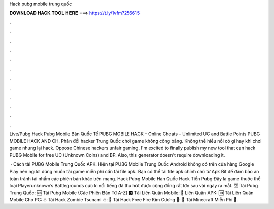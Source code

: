 Hack pubg mobile trung quốc



𝐃𝐎𝐖𝐍𝐋𝐎𝐀𝐃 𝐇𝐀𝐂𝐊 𝐓𝐎𝐎𝐋 𝐇𝐄𝐑𝐄 ===> https://t.ly/1vfm?256615



.



.



.



.



.



.



.



.



.



.



.



.

Live/Pubg Hack Pubg Mobile Bản Quốc Tế PUBG MOBILE HACK – Online Cheats – Unlimited UC and Battle Points PUBG MOBILE HACK AND CH. Phản đối hacker Trung Quốc chơi game không công bằng. Không thể hiểu nổi có gì hay khi chơi game nhưng lại hack. Oppose Chinese hackers unfair gaming. I'm excited to finally publish my new tool that can hack PUBG Mobile for free UC (Unknown Coins) and BP. Also, this generator doesn't require downloading it.

 · Cách tải PUBG Mobile Trung Quốc APK. Hiện tại PUBG Mobile Trung Quốc Android không có trên cửa hàng Google Play nên người dùng muốn tải game miễn phí cần tải file apk. Bạn có thể tải file apk chính chủ từ Apk Bit để đảm bảo an toàn tránh tải nhầm các phiên bản khác trên mạng. Hack Pubg Mobile Hàn Quốc Hack Tiền Pubg Đây là game thuộc thể loại Playerunknown’s Battlegrounds cực kì nổi tiếng đã thu hút được cộng đồng rất lớn sau vài ngày ra mắt. 🈳 Tải Pubg Trung Quốc: 🆘 Tải Pubg Mobile {Các Phiên Bản Từ A-Z} 🅾 Tải Liên Quân Mobile: 💠 Liên Quân APK: 🆔 Tải Liên Quân Mobile Cho PC: 🔥 Tải Hack Zombie Tsunami 🔥: 🔶 Tải Hack Free Fire Kim Cương 🔶: 🤖 Tải Minecraft Miễn Phí 🤖.

